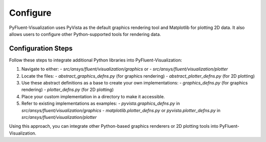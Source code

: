 .. _ref_configure:

=========
Configure
=========
PyFluent-Visualization uses PyVista as the default graphics rendering tool
and Matplotlib for plotting 2D data. It also allows users to configure
other Python-supported tools for rendering data.

Configuration Steps
~~~~~~~~~~~~~~~~~~~
Follow these steps to integrate additional Python libraries into PyFluent-Visualization:

1. Navigate to either:
   - `src/ansys/fluent/visualization/graphics` or
   - `src/ansys/fluent/visualization/plotter`

2. Locate the files:
   - `abstract_graphics_defns.py` (for graphics rendering)
   - `abstract_plotter_defns.py` (for 2D plotting)

3. Use these abstract definitions as a base to create your own implementations:
   - `graphics_defns.py` (for graphics rendering)
   - `plotter_defns.py` (for 2D plotting)

4. Place your custom implementation in a directory to make it accessible.

5. Refer to existing implementations as examples:
   - `pyvista.graphics_defns.py` in `src/ansys/fluent/visualization/graphics`
   - `matplotlib.plotter_defns.py` or `pyvista.plotter_defns.py` in `src/ansys/fluent/visualization/plotter`

Using this approach, you can integrate other Python-based graphics renderers or
2D plotting tools into PyFluent-Visualization.

